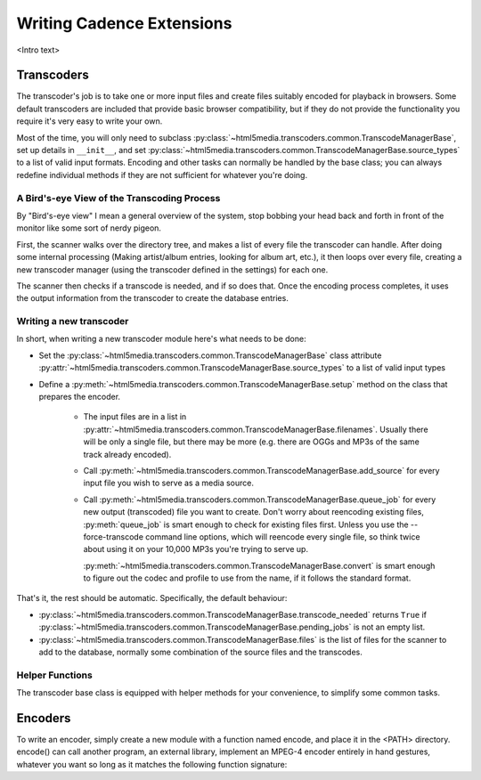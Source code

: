 Writing Cadence Extensions
==========================

<Intro text>

.. todo:: Document included extensions


.. _transcoders:

Transcoders
-----------

The transcoder's job is to take one or more input files and create files
suitably encoded for playback in browsers. Some default transcoders are
included that provide basic browser compatibility, but if they do not provide
the functionality you require it's very easy to write your own.

Most of the time, you will only need to subclass
:py:class:`~html5media.transcoders.common.TranscodeManagerBase`, set up
details in ``__init__``, and set
:py:class:`~html5media.transcoders.common.TranscodeManagerBase.source_types`
to a list of valid input formats. Encoding and other tasks can normally be
handled by the base class; you can always redefine individual methods if they
are not sufficient for whatever you're doing.

A Bird's-eye View of the Transcoding Process
^^^^^^^^^^^^^^^^^^^^^^^^^^^^^^^^^^^^^^^^^^^^

By "Bird's-eye view" I mean a general overview of the system, stop bobbing your
head back and forth in front of the monitor like some sort of nerdy pigeon.

First, the scanner walks over the directory tree, and makes a list of every
file the transcoder can handle. After doing some internal processing (Making
artist/album entries, looking for album art, etc.), it then loops over every
file, creating a new transcoder manager (using the transcoder defined in the
settings) for each one.

The scanner then checks if a transcode is needed, and if so does that. Once the
encoding process completes, it uses the output information from the transcoder
to create the database entries.

Writing a new transcoder
^^^^^^^^^^^^^^^^^^^^^^^^

In short, when writing a new transcoder module here's what needs to be done:

* Set the :py:class:`~html5media.transcoders.common.TranscodeManagerBase`
  class attribute
  :py:attr:`~html5media.transcoders.common.TranscodeManagerBase.source_types`
  to a list of valid input types
* Define a :py:meth:`~html5media.transcoders.common.TranscodeManagerBase.setup`
  method on the class that prepares the encoder.
   * The input files are in a list in 
     :py:attr:`~html5media.transcoders.common.TranscodeManagerBase.filenames`.
     Usually there will be only a single file, but there may be more (e.g.
     there are OGGs and MP3s of the same track already encoded).
   * Call :py:meth:`~html5media.transcoders.common.TranscodeManagerBase.add_source`
     for every input file you wish to serve as a media source.
   * Call :py:meth:`~html5media.transcoders.common.TranscodeManagerBase.queue_job`
     for every new output (transcoded) file you want to create. Don't worry
     about reencoding existing files, :py:meth:`queue_job` is smart enough to
     check for existing files first. Unless you use the --force-transcode
     command line options, which will reencode every single file, so think
     twice about using it on your 10,000 MP3s you're trying to serve up.
     
     .. todo::
         Mark the command line switch here.
     
     :py:meth:`~html5media.transcoders.common.TranscodeManagerBase.convert` is
     smart enough to figure out the codec and profile to use from the name, if
     it follows the standard format.
     
     .. todo::
         document standard format

That's it, the rest should be automatic. Specifically, the default behaviour:

* :py:class:`~html5media.transcoders.common.TranscodeManagerBase.transcode_needed`
  returns ``True`` if
  :py:class:`~html5media.transcoders.common.TranscodeManagerBase.pending_jobs`
  is not an empty list.
* :py:class:`~html5media.transcoders.common.TranscodeManagerBase.files` is the
  list of files for the scanner to add to the database, normally some
  combination of the source files and the transcodes.

.. todo:: document filename format
.. todo:: pendingJobs may change at some point (its name or contents)
.. todo:: document output filename format
.. todo:: fix docs when multiple source files are implemented
.. todo:: add note about the encoder when overriding convert()

Helper Functions
^^^^^^^^^^^^^^^^

The transcoder base class is equipped with helper methods for your convenience,
to simplify some common tasks.

.. todo:: document these functions


.. _encoders:

Encoders
--------

To write an encoder, simply create a new module with a function named encode,
and place it in the <PATH> directory. encode() can call another program, an
external library, implement an MPEG-4 encoder entirely in hand gestures,
whatever you want so long as it matches the following function signature:

.. todo:: document signature here



.. todo:: formatting
.. todo:: document return status stuff, when implemented
